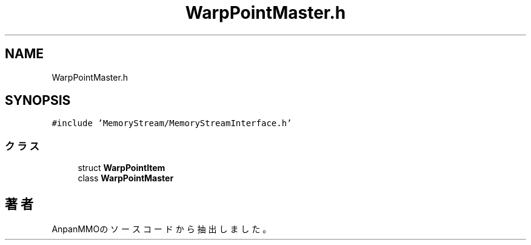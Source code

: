 .TH "WarpPointMaster.h" 3 "2018年12月21日(金)" "AnpanMMO" \" -*- nroff -*-
.ad l
.nh
.SH NAME
WarpPointMaster.h
.SH SYNOPSIS
.br
.PP
\fC#include 'MemoryStream/MemoryStreamInterface\&.h'\fP
.br

.SS "クラス"

.in +1c
.ti -1c
.RI "struct \fBWarpPointItem\fP"
.br
.ti -1c
.RI "class \fBWarpPointMaster\fP"
.br
.in -1c
.SH "著者"
.PP 
 AnpanMMOのソースコードから抽出しました。
